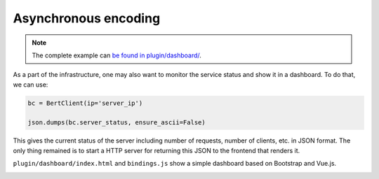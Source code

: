 Asynchronous encoding
=====================

.. contents:: :local:


.. note:: The complete example can `be found in plugin/dashboard/`_.

.. _be found in plugin/dashboard/: https://github.com/hanxiao/bert-as-service/blob/master/plugin/dashboard

As a part of the infrastructure, one may also want to monitor the service status and show it in a dashboard. To do that, we can use:

.. highlight:: python
.. code:: python

   bc = BertClient(ip='server_ip')

   json.dumps(bc.server_status, ensure_ascii=False)


This gives the current status of the server including number of requests, number of clients, etc. in JSON format. The only thing remained is to start a HTTP server for returning this JSON to the frontend that renders it.

``plugin/dashboard/index.html`` and ``bindings.js`` show a simple dashboard based on Bootstrap and Vue.js.

.. image:: ../../.github/dashboard.png
